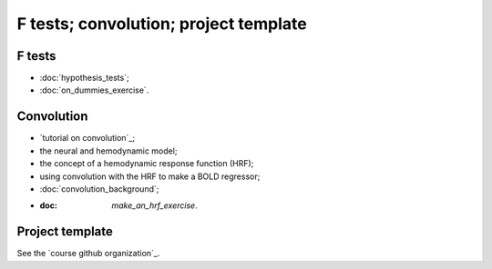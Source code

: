 ######################################
F tests; convolution; project template
######################################

*******
F tests
*******

* :doc:`hypothesis_tests`;
* :doc:`on_dummies_exercise`.

***********
Convolution
***********

* `tutorial on convolution`_;
* the neural and hemodynamic model;
* the concept of a hemodynamic response function (HRF);
* using convolution with the HRF to make a BOLD regressor;
* :doc:`convolution_background`;
* :doc: `make_an_hrf_exercise`.

****************
Project template
****************

See the `course github organization`_.
